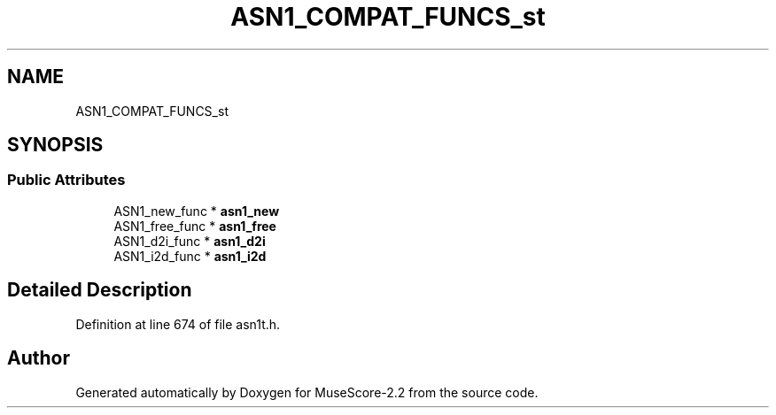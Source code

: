 .TH "ASN1_COMPAT_FUNCS_st" 3 "Mon Jun 5 2017" "MuseScore-2.2" \" -*- nroff -*-
.ad l
.nh
.SH NAME
ASN1_COMPAT_FUNCS_st
.SH SYNOPSIS
.br
.PP
.SS "Public Attributes"

.in +1c
.ti -1c
.RI "ASN1_new_func * \fBasn1_new\fP"
.br
.ti -1c
.RI "ASN1_free_func * \fBasn1_free\fP"
.br
.ti -1c
.RI "ASN1_d2i_func * \fBasn1_d2i\fP"
.br
.ti -1c
.RI "ASN1_i2d_func * \fBasn1_i2d\fP"
.br
.in -1c
.SH "Detailed Description"
.PP 
Definition at line 674 of file asn1t\&.h\&.

.SH "Author"
.PP 
Generated automatically by Doxygen for MuseScore-2\&.2 from the source code\&.
